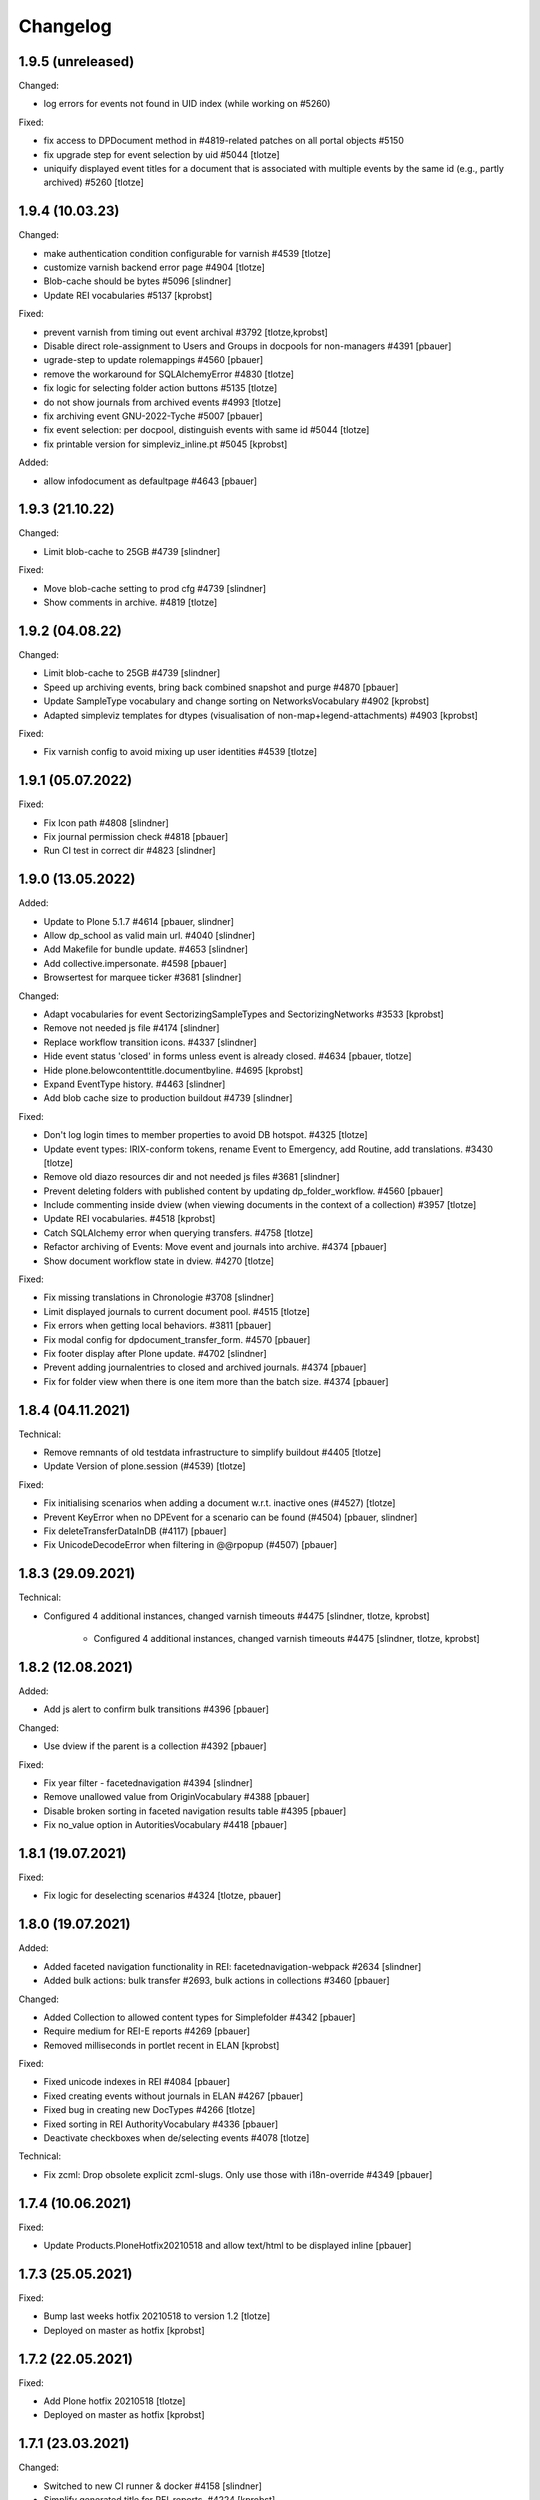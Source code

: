 Changelog
=========

1.9.5 (unreleased)
------------------

Changed:

- log errors for events not found in UID index (while working on #5260)

Fixed:

- fix access to DPDocument method in #4819-related patches on all portal objects #5150
- fix upgrade step for event selection by uid #5044
  [tlotze]
- uniquify displayed event titles for a document that is associated with
  multiple events by the same id (e.g., partly archived) #5260
  [tlotze]


1.9.4 (10.03.23)
------------------

Changed:

- make authentication condition configurable for varnish #4539
  [tlotze]

- customize varnish backend error page #4904
  [tlotze]

- Blob-cache should be bytes #5096
  [slindner]

- Update REI vocabularies #5137
  [kprobst]

Fixed:

- prevent varnish from timing out event archival #3792
  [tlotze,kprobst]

- Disable direct role-assignment to Users and Groups in docpools for non-managers #4391
  [pbauer]

- ugrade-step to update rolemappings #4560
  [pbauer]

- remove the workaround for SQLAlchemyError #4830
  [tlotze]
- fix logic for selecting folder action buttons #5135
  [tlotze]

- do not show journals from archived events #4993
  [tlotze]

- fix archiving event GNU-2022-Tyche #5007
  [pbauer]

- fix event selection: per docpool, distinguish events with same id #5044
  [tlotze]

- fix printable version for simpleviz_inline.pt #5045
  [kprobst]

Added:

- allow infodocument as defaultpage #4643
  [pbauer]


1.9.3 (21.10.22)
------------------

Changed:

- Limit blob-cache to 25GB #4739
  [slindner]

Fixed:

- Move blob-cache setting to prod cfg #4739
  [slindner]

- Show comments in archive. #4819
  [tlotze]


1.9.2 (04.08.22)
------------------

Changed:

- Limit blob-cache to 25GB #4739
  [slindner]

- Speed up archiving events, bring back combined snapshot and purge #4870
  [pbauer]

- Update SampleType vocabulary and change sorting on NetworksVocabulary #4902
  [kprobst]

- Adapted simpleviz templates for dtypes (visualisation of non-map+legend-attachments) #4903
  [kprobst]

Fixed:

- Fix varnish config to avoid mixing up user identities #4539
  [tlotze]


1.9.1 (05.07.2022)
------------------

Fixed:

- Fix Icon path #4808
  [slindner]

- Fix journal permission check #4818
  [pbauer]

- Run CI test in correct dir #4823
  [slindner]


1.9.0 (13.05.2022)
------------------

Added:

- Update to Plone 5.1.7 #4614
  [pbauer, slindner]

- Allow dp_school as valid main url. #4040
  [slindner]

- Add Makefile for bundle update. #4653
  [slindner]

- Add collective.impersonate. #4598
  [pbauer]

- Browsertest for marquee ticker #3681
  [slindner]


Changed:

- Adapt vocabularies for event SectorizingSampleTypes and SectorizingNetworks #3533
  [kprobst]

- Remove not needed js file #4174
  [slindner]

- Replace workflow transition icons. #4337
  [slindner]

- Hide event status 'closed' in forms unless event is already closed. #4634
  [pbauer, tlotze]

- Hide plone.belowcontenttitle.documentbyline. #4695
  [kprobst]

- Expand EventType history. #4463
  [slindner]
- Add blob cache size to production buildout #4739
  [slindner]

Fixed:

- Don't log login times to member properties to avoid DB hotspot. #4325
  [tlotze]

- Update event types: IRIX-conform tokens, rename Event to Emergency, add Routine, add translations. #3430
  [tlotze]

- Remove old diazo resources dir and not needed js files #3681
  [slindner]

- Prevent deleting folders with published content by updating dp_folder_workflow. #4560
  [pbauer]

- Include commenting inside dview (when viewing documents in the context of a
  collection) #3957
  [tlotze]

- Update REI vocabularies. #4518
  [kprobst]

- Catch SQLAlchemy error when querying transfers. #4758
  [tlotze]

- Refactor archiving of Events: Move event and journals into archive. #4374
  [pbauer]

- Show document workflow state in dview. #4270
  [tlotze]


Fixed:

- Fix missing translations in Chronologie #3708
  [slindner]

- Limit displayed journals to current document pool. #4515
  [tlotze]

- Fix errors when getting local behaviors. #3811
  [pbauer]

- Fix modal config for dpdocument_transfer_form. #4570
  [pbauer]

- Fix footer display after Plone update. #4702
  [slindner]

- Prevent adding journalentries to closed and archived journals. #4374
  [pbauer]

- Fix for folder view when there is one item more than the batch size. #4374
  [pbauer]


1.8.4 (04.11.2021)
------------------

Technical:

- Remove remnants of old testdata infrastructure to simplify buildout #4405
  [tlotze]

- Update Version of plone.session (#4539)
  [tlotze]


Fixed:

- Fix initialising scenarios when adding a document w.r.t. inactive ones (#4527)
  [tlotze]

- Prevent KeyError when no DPEvent for a scenario can be found (#4504)
  [pbauer, slindner]

- Fix deleteTransferDataInDB (#4117)
  [pbauer]

- Fix UnicodeDecodeError when filtering in @@rpopup (#4507)
  [pbauer]


1.8.3 (29.09.2021)
------------------

Technical:

- Configured 4 additional instances, changed varnish timeouts #4475
  [slindner, tlotze, kprobst]
    - Configured 4 additional instances, changed varnish timeouts #4475 [slindner, tlotze, kprobst]


1.8.2 (12.08.2021)
------------------

Added:

- Add js alert to confirm bulk transitions #4396
  [pbauer]


Changed:

- Use dview if the parent is a collection #4392
  [pbauer]


Fixed:

- Fix year filter - facetednavigation #4394
  [slindner]

- Remove unallowed value from OriginVocabulary #4388
  [pbauer]

- Disable broken sorting in faceted navigation results table #4395
  [pbauer]

- Fix no_value option in AutoritiesVocabulary #4418
  [pbauer]


1.8.1 (19.07.2021)
------------------

Fixed:

- Fix logic for deselecting scenarios #4324
  [tlotze, pbauer]


1.8.0 (19.07.2021)
------------------

Added:

- Added faceted navigation functionality in REI: facetednavigation-webpack #2634
  [slindner]

- Added bulk actions: bulk transfer #2693, bulk actions in collections #3460
  [pbauer]


Changed:

- Added Collection to allowed content types for Simplefolder #4342
  [pbauer]

- Require medium for REI-E reports #4269
  [pbauer]

- Removed milliseconds in portlet recent in ELAN
  [kprobst]


Fixed:

- Fixed unicode indexes in REI #4084
  [pbauer]

- Fixed creating events without journals in ELAN #4267
  [pbauer]

- Fixed bug in creating new DocTypes #4266
  [tlotze]

- Fixed sorting in REI AuthorityVocabulary #4336
  [pbauer]

- Deactivate checkboxes when de/selecting events #4078
  [tlotze]


Technical:

- Fix zcml: Drop obsolete explicit zcml-slugs. Only use those with i18n-override #4349
  [pbauer]


1.7.4 (10.06.2021)
------------------

Fixed:

- Update Products.PloneHotfix20210518 and allow text/html to be displayed inline
  [pbauer]


1.7.3 (25.05.2021)
------------------

Fixed:

- Bump last weeks hotfix 20210518 to version 1.2
  [tlotze]

- Deployed on master as hotfix
  [kprobst]


1.7.2 (22.05.2021)
------------------

Fixed:

- Add Plone hotfix 20210518
  [tlotze]

- Deployed on master as hotfix
  [kprobst]


1.7.1 (23.03.2021)
------------------

Changed:

- Switched to new CI runner & docker #4158
  [slindner]

- Simplify generated title for REI-reports. #4224
  [kprobst]


1.7.0 (12.02.2021)
------------------

Added:

- Added Changelog
  [slindner]

- Add custom add-form for DPDocument to hide title-field for reireport #4039
  [pbauer]

- Add automatic transfer of published documents to other docpools. #2601
  [tlotze]


Changed:

- Close all popups on logout #3512
  [slindner]

- Do not display content of text files #4038
  [pbauer]


Fixed:

- Fix Unicode Errors in AUTHORITYS vocabulary and use ISO values #3953
  [slindner]

- Fix compatability mode in Internet Explorer #3991
  [slindner]

- Fix editing help page and move it to each docpool #2439
  [tlotze]

- Only use global imprint, fix actions and views for help and imprint, move
  these texts out of contentconfig folders #4067
  [tlotze]

- Add hotfix to fix canchangepassword #4085
  Deployed on master as hotfix.
  [kprobst]


Technical:

- Remove the concept and implementation of auditing #3954
  [tlotze]

- Remove elan.irix and all other IRIX-related code #3954
  [tlotze]

- Remove archetypes dependencies #3225
  [tlotze]
